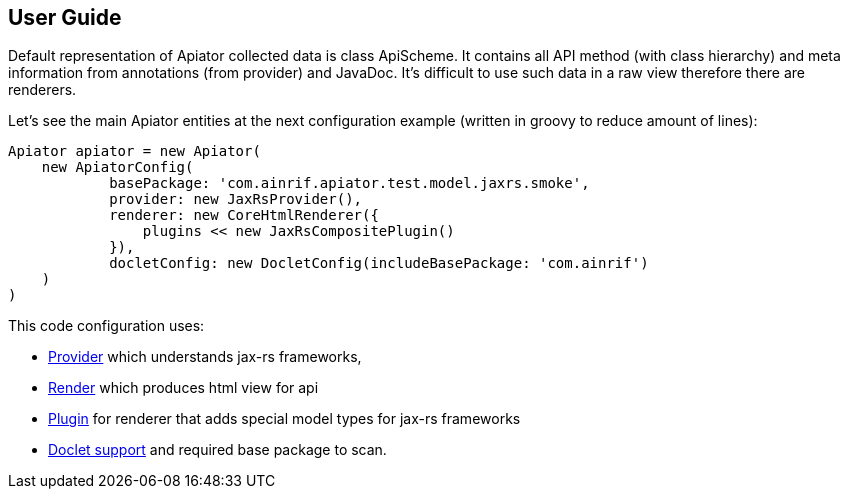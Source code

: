 == User Guide

Default representation of Apiator collected data is class ApiScheme.
It contains all API method (with class hierarchy) and meta information from annotations (from provider) and JavaDoc.
It's difficult to use such data in a raw view therefore there are renderers.

Let's see the main Apiator entities at the next configuration example (written in groovy to reduce amount of lines):

[source,groovy]
----
Apiator apiator = new Apiator(
    new ApiatorConfig(
            basePackage: 'com.ainrif.apiator.test.model.jaxrs.smoke',
            provider: new JaxRsProvider(),
            renderer: new CoreHtmlRenderer({
                plugins << new JaxRsCompositePlugin()
            }),
            docletConfig: new DocletConfig(includeBasePackage: 'com.ainrif')
    )
)
----

This code configuration uses:

- link:#_providers[Provider] which understands jax-rs frameworks,
- link:#_renderers[Render] which produces html view for api
- link:#_core_json_renderer__plugins[Plugin] for renderer that adds special model types for jax-rs frameworks
- link:#_javadoc_support[Doclet support] and required base package to scan.